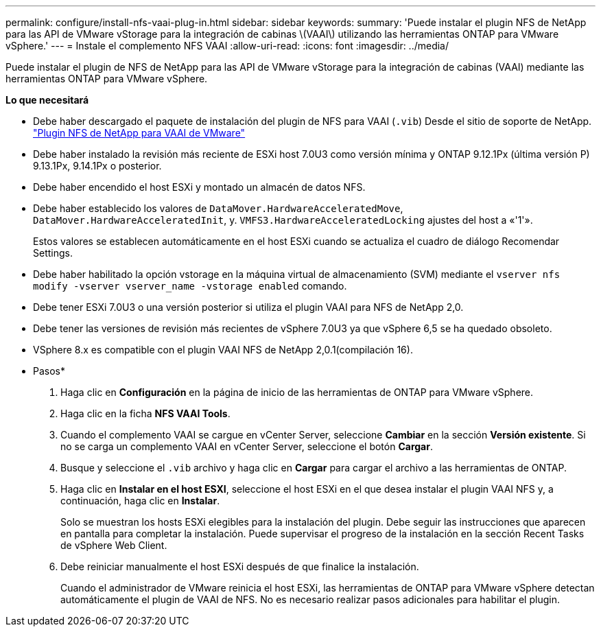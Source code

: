 ---
permalink: configure/install-nfs-vaai-plug-in.html 
sidebar: sidebar 
keywords:  
summary: 'Puede instalar el plugin NFS de NetApp para las API de VMware vStorage para la integración de cabinas \(VAAI\) utilizando las herramientas ONTAP para VMware vSphere.' 
---
= Instale el complemento NFS VAAI
:allow-uri-read: 
:icons: font
:imagesdir: ../media/


[role="lead"]
Puede instalar el plugin de NFS de NetApp para las API de VMware vStorage para la integración de cabinas (VAAI) mediante las herramientas ONTAP para VMware vSphere.

*Lo que necesitará*

* Debe haber descargado el paquete de instalación del plugin de NFS para VAAI (`.vib`) Desde el sitio de soporte de NetApp. https://mysupport.netapp.com/site/products/all/details/nfsplugin-vmware-vaai/downloads-tab["Plugin NFS de NetApp para VAAI de VMware"]
* Debe haber instalado la revisión más reciente de ESXi host 7.0U3 como versión mínima y ONTAP 9.12.1Px (última versión P) 9.13.1Px, 9.14.1Px o posterior.
* Debe haber encendido el host ESXi y montado un almacén de datos NFS.
* Debe haber establecido los valores de `DataMover.HardwareAcceleratedMove`, `DataMover.HardwareAcceleratedInit`, y. `VMFS3.HardwareAcceleratedLocking` ajustes del host a «'1'».
+
Estos valores se establecen automáticamente en el host ESXi cuando se actualiza el cuadro de diálogo Recomendar Settings.

* Debe haber habilitado la opción vstorage en la máquina virtual de almacenamiento (SVM) mediante el `vserver nfs modify -vserver vserver_name -vstorage enabled` comando.
* Debe tener ESXi 7.0U3 o una versión posterior si utiliza el plugin VAAI para NFS de NetApp 2,0.
* Debe tener las versiones de revisión más recientes de vSphere 7.0U3 ya que vSphere 6,5 se ha quedado obsoleto.
* VSphere 8.x es compatible con el plugin VAAI NFS de NetApp 2,0.1(compilación 16).


* Pasos*

. Haga clic en *Configuración* en la página de inicio de las herramientas de ONTAP para VMware vSphere.
. Haga clic en la ficha *NFS VAAI Tools*.
. Cuando el complemento VAAI se cargue en vCenter Server, seleccione *Cambiar* en la sección *Versión existente*. Si no se carga un complemento VAAI en vCenter Server, seleccione el botón *Cargar*.
. Busque y seleccione el `.vib` archivo y haga clic en *Cargar* para cargar el archivo a las herramientas de ONTAP.
. Haga clic en *Instalar en el host ESXI*, seleccione el host ESXi en el que desea instalar el plugin VAAI NFS y, a continuación, haga clic en *Instalar*.
+
Solo se muestran los hosts ESXi elegibles para la instalación del plugin. Debe seguir las instrucciones que aparecen en pantalla para completar la instalación. Puede supervisar el progreso de la instalación en la sección Recent Tasks de vSphere Web Client.

. Debe reiniciar manualmente el host ESXi después de que finalice la instalación.
+
Cuando el administrador de VMware reinicia el host ESXi, las herramientas de ONTAP para VMware vSphere detectan automáticamente el plugin de VAAI de NFS. No es necesario realizar pasos adicionales para habilitar el plugin.


